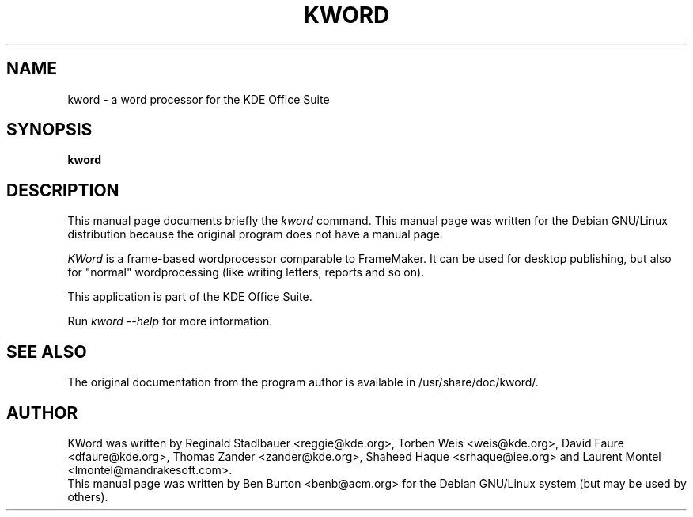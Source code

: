 .\"                                      Hey, EMACS: -*- nroff -*-
.\" First parameter, NAME, should be all caps
.\" Second parameter, SECTION, should be 1-8, maybe w/ subsection
.\" other parameters are allowed: see man(7), man(1)
.TH KWORD 1 "April 7, 2001"
.\" Please adjust this date whenever revising the manpage.
.\"
.\" Some roff macros, for reference:
.\" .nh        disable hyphenation
.\" .hy        enable hyphenation
.\" .ad l      left justify
.\" .ad b      justify to both left and right margins
.\" .nf        disable filling
.\" .fi        enable filling
.\" .br        insert line break
.\" .sp <n>    insert n+1 empty lines
.\" for manpage-specific macros, see man(7)
.SH NAME
kword \- a word processor for the KDE Office Suite
.SH SYNOPSIS
.B kword
.SH DESCRIPTION
This manual page documents briefly the
.I kword
command.
This manual page was written for the Debian GNU/Linux distribution
because the original program does not have a manual page.
.PP
.\" TeX users may be more comfortable with the \fB<whatever>\fP and
.\" \fI<whatever>\fP escape sequences to invode bold face and italics, 
.\" respectively.
\fIKWord\fP is a frame-based wordprocessor comparable to FrameMaker.  It
can be used for desktop publishing, but also for "normal" wordprocessing
(like writing letters, reports and so on).
.PP
This application is part of the KDE Office Suite.
.PP
Run
.I kword --help
for more information.
.SH SEE ALSO
The original documentation from the program author
is available in /usr/share/doc/kword/.
.SH AUTHOR
KWord was written by Reginald Stadlbauer <reggie@kde.org>, Torben Weis
<weis@kde.org>, David Faure <dfaure@kde.org>, Thomas Zander
<zander@kde.org>, Shaheed Haque <srhaque@iee.org> and Laurent Montel
<lmontel@mandrakesoft.com>.
.br
This manual page was written by Ben Burton <benb@acm.org>
for the Debian GNU/Linux system (but may be used by others).

